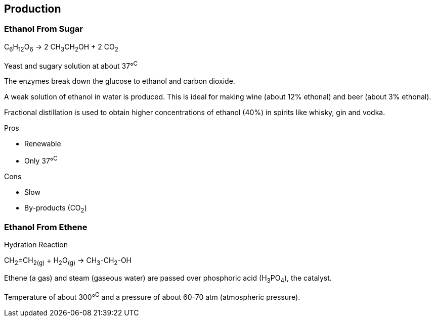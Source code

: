== Production

=== Ethanol From Sugar

C~6~H~12~O~6~ -> 2 CH~3~CH~2~OH + 2 CO~2~

Yeast and sugary solution at about 37&deg;^C^

The enzymes break down the glucose to ethanol and carbon dioxide.

A weak solution of ethanol in water is produced. This is ideal for
making wine (about 12% ethonal) and beer (about 3% ethonal).

Fractional distillation is used to obtain higher concentrations of ethanol
(40%) in spirits like whisky, gin and vodka.

.Pros
- Renewable
- Only 37&deg;^C^

.Cons
- Slow
- By-products (CO~2~)

=== Ethanol From Ethene

Hydration Reaction

CH~2~=CH~2~~(g)~ + H~2~O~(g)~ -> CH~3~-CH~2~-OH

Ethene (a gas) and steam (gaseous water) are passed over phosphoric acid (H~3~PO~4~), the catalyst.

Temperature of about 300&deg;^C^ and a pressure of about 60-70 atm (atmospheric pressure).
